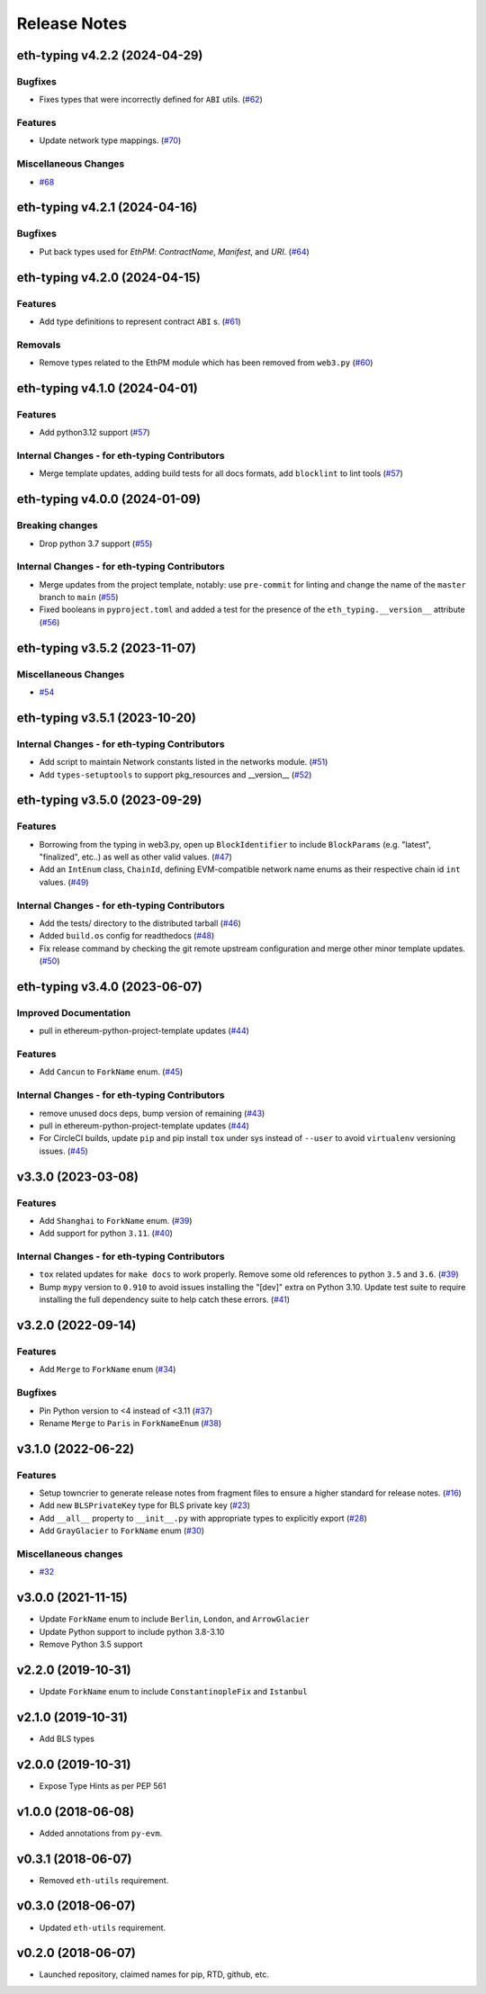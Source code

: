 Release Notes
=============

.. towncrier release notes start

eth-typing v4.2.2 (2024-04-29)
------------------------------

Bugfixes
~~~~~~~~

- Fixes types that were incorrectly defined for ``ABI`` utils. (`#62 <https://github.com/ethereum/eth-typing/issues/62>`__)


Features
~~~~~~~~

- Update network type mappings. (`#70 <https://github.com/ethereum/eth-typing/issues/70>`__)


Miscellaneous Changes
~~~~~~~~~~~~~~~~~~~~~

- `#68 <https://github.com/ethereum/eth-typing/issues/68>`__


eth-typing v4.2.1 (2024-04-16)
------------------------------

Bugfixes
~~~~~~~~

- Put back types used for `EthPM`: `ContractName`, `Manifest`, and `URI`. (`#64 <https://github.com/ethereum/eth-typing/issues/64>`__)


eth-typing v4.2.0 (2024-04-15)
------------------------------

Features
~~~~~~~~

- Add type definitions to represent contract ``ABI`` s. (`#61 <https://github.com/ethereum/eth-typing/issues/61>`__)


Removals
~~~~~~~~

- Remove types related to the EthPM module which has been removed from ``web3.py`` (`#60 <https://github.com/ethereum/eth-typing/issues/60>`__)


eth-typing v4.1.0 (2024-04-01)
------------------------------

Features
~~~~~~~~

- Add python3.12 support (`#57 <https://github.com/ethereum/eth-typing/issues/57>`__)


Internal Changes - for eth-typing Contributors
~~~~~~~~~~~~~~~~~~~~~~~~~~~~~~~~~~~~~~~~~~~~~~

- Merge template updates, adding build tests for all docs formats, add ``blocklint`` to lint tools (`#57 <https://github.com/ethereum/eth-typing/issues/57>`__)


eth-typing v4.0.0 (2024-01-09)
------------------------------

Breaking changes
~~~~~~~~~~~~~~~~

- Drop python 3.7 support (`#55 <https://github.com/ethereum/eth-typing/issues/55>`__)


Internal Changes - for eth-typing Contributors
~~~~~~~~~~~~~~~~~~~~~~~~~~~~~~~~~~~~~~~~~~~~~~

- Merge updates from the project template, notably: use ``pre-commit`` for linting and change the name of the ``master`` branch to ``main`` (`#55 <https://github.com/ethereum/eth-typing/issues/55>`__)
- Fixed booleans in ``pyproject.toml`` and added a test for the presence of the ``eth_typing.__version__`` attribute (`#56 <https://github.com/ethereum/eth-typing/issues/56>`__)


eth-typing v3.5.2 (2023-11-07)
------------------------------

Miscellaneous Changes
~~~~~~~~~~~~~~~~~~~~~

- `#54 <https://github.com/ethereum/eth-typing/issues/54>`__


eth-typing v3.5.1 (2023-10-20)
------------------------------

Internal Changes - for eth-typing Contributors
~~~~~~~~~~~~~~~~~~~~~~~~~~~~~~~~~~~~~~~~~~~~~~

- Add script to maintain Network constants listed in the networks module. (`#51 <https://github.com/ethereum/eth-typing/issues/51>`__)
- Add ``types-setuptools`` to support pkg_resources and __version__ (`#52 <https://github.com/ethereum/eth-typing/issues/52>`__)


eth-typing v3.5.0 (2023-09-29)
------------------------------

Features
~~~~~~~~

- Borrowing from the typing in web3.py, open up ``BlockIdentifier`` to include ``BlockParams`` (e.g. "latest", "finalized", etc..) as well as other valid values. (`#47 <https://github.com/ethereum/eth-typing/issues/47>`__)
- Add an ``IntEnum`` class, ``ChainId``, defining EVM-compatible network name enums as their respective chain id ``int`` values. (`#49 <https://github.com/ethereum/eth-typing/issues/49>`__)


Internal Changes - for eth-typing Contributors
~~~~~~~~~~~~~~~~~~~~~~~~~~~~~~~~~~~~~~~~~~~~~~

- Add the tests/ directory to the distributed tarball (`#46 <https://github.com/ethereum/eth-typing/issues/46>`__)
- Added ``build.os`` config for readthedocs (`#48 <https://github.com/ethereum/eth-typing/issues/48>`__)
- Fix release command by checking the git remote upstream configuration and merge other minor template updates. (`#50 <https://github.com/ethereum/eth-typing/issues/50>`__)


eth-typing v3.4.0 (2023-06-07)
------------------------------

Improved Documentation
~~~~~~~~~~~~~~~~~~~~~~

- pull in ethereum-python-project-template updates (`#44 <https://github.com/ethereum/eth-typing/issues/44>`__)


Features
~~~~~~~~

- Add ``Cancun`` to ``ForkName`` enum. (`#45 <https://github.com/ethereum/eth-typing/issues/45>`__)


Internal Changes - for eth-typing Contributors
~~~~~~~~~~~~~~~~~~~~~~~~~~~~~~~~~~~~~~~~~~~~~~

- remove unused docs deps, bump version of remaining (`#43 <https://github.com/ethereum/eth-typing/issues/43>`__)
- pull in ethereum-python-project-template updates (`#44 <https://github.com/ethereum/eth-typing/issues/44>`__)
- For CircleCI builds, update ``pip`` and pip install ``tox`` under sys instead of ``--user`` to avoid ``virtualenv`` versioning issues. (`#45 <https://github.com/ethereum/eth-typing/issues/45>`__)


v3.3.0 (2023-03-08)
-------------------

Features
~~~~~~~~

- Add ``Shanghai`` to ``ForkName`` enum. (`#39 <https://github.com/ethereum/eth-typing/issues/39>`__)
- Add support for python ``3.11``. (`#40 <https://github.com/ethereum/eth-typing/issues/40>`__)


Internal Changes - for eth-typing Contributors
~~~~~~~~~~~~~~~~~~~~~~~~~~~~~~~~~~~~~~~~~~~~~~

- ``tox`` related updates for ``make docs`` to work properly. Remove some old references to python ``3.5`` and ``3.6``. (`#39 <https://github.com/ethereum/eth-typing/issues/39>`__)
- Bump ``mypy`` version to ``0.910`` to avoid issues installing the "[dev]" extra on Python 3.10. Update test suite to require installing the full dependency suite to help catch these errors. (`#41 <https://github.com/ethereum/eth-typing/issues/41>`__)


v3.2.0 (2022-09-14)
-------------------

Features
~~~~~~~~

- Add ``Merge`` to ``ForkName`` enum (`#34 <https://github.com/ethereum/eth-typing/issues/34>`__)


Bugfixes
~~~~~~~~

- Pin Python version to <4 instead of <3.11 (`#37 <https://github.com/ethereum/eth-typing/issues/37>`__)
- Rename ``Merge`` to ``Paris`` in ``ForkNameEnum`` (`#38 <https://github.com/ethereum/eth-typing/issues/38>`__)


v3.1.0 (2022-06-22)
-------------------

Features
~~~~~~~~

- Setup towncrier to generate release notes from fragment files to ensure a higher standard
  for release notes. (`#16 <https://github.com/ethereum/eth-typing/issues/16>`__)
- Add new ``BLSPrivateKey`` type for BLS private key (`#23 <https://github.com/ethereum/eth-typing/issues/23>`__)
- Add ``__all__`` property to ``__init__.py`` with appropriate types to explicitly export (`#28 <https://github.com/ethereum/eth-typing/issues/28>`__)
- Add ``GrayGlacier`` to ``ForkName`` enum (`#30 <https://github.com/ethereum/eth-typing/issues/30>`__)


Miscellaneous changes
~~~~~~~~~~~~~~~~~~~~~

- `#32 <https://github.com/ethereum/eth-typing/issues/32>`__


v3.0.0 (2021-11-15)
-------------------

- Update ``ForkName`` enum to include ``Berlin``, ``London``, and ``ArrowGlacier``
- Update Python support to include python 3.8-3.10
- Remove Python 3.5 support

v2.2.0 (2019-10-31)
-------------------

- Update ``ForkName`` enum to include ``ConstantinopleFix`` and ``Istanbul``

v2.1.0 (2019-10-31)
-------------------

- Add BLS types

v2.0.0 (2019-10-31)
-------------------

- Expose Type Hints as per PEP 561

v1.0.0 (2018-06-08)
-------------------

- Added annotations from ``py-evm``.

v0.3.1 (2018-06-07)
-------------------

- Removed ``eth-utils`` requirement.

v0.3.0 (2018-06-07)
-------------------

- Updated ``eth-utils`` requirement.

v0.2.0 (2018-06-07)
-------------------

- Launched repository, claimed names for pip, RTD, github, etc.
